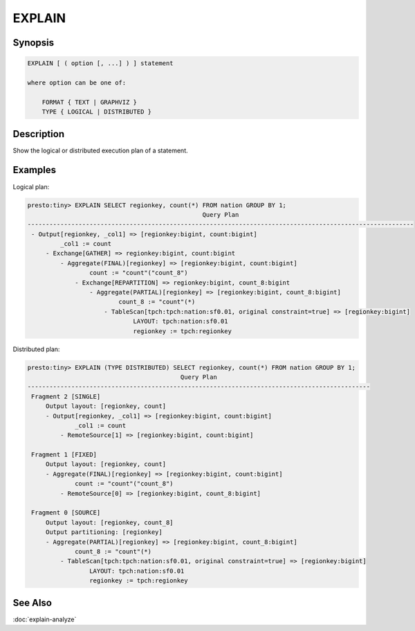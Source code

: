 =======
EXPLAIN
=======

Synopsis
--------

.. code-block:: none

    EXPLAIN [ ( option [, ...] ) ] statement

    where option can be one of:

        FORMAT { TEXT | GRAPHVIZ }
        TYPE { LOGICAL | DISTRIBUTED }

Description
-----------

Show the logical or distributed execution plan of a statement.

Examples
--------

Logical plan:

.. code-block:: none

    presto:tiny> EXPLAIN SELECT regionkey, count(*) FROM nation GROUP BY 1;
                                                    Query Plan
    ----------------------------------------------------------------------------------------------------------
     - Output[regionkey, _col1] => [regionkey:bigint, count:bigint]
             _col1 := count
         - Exchange[GATHER] => regionkey:bigint, count:bigint
             - Aggregate(FINAL)[regionkey] => [regionkey:bigint, count:bigint]
                     count := "count"("count_8")
                 - Exchange[REPARTITION] => regionkey:bigint, count_8:bigint
                     - Aggregate(PARTIAL)[regionkey] => [regionkey:bigint, count_8:bigint]
                             count_8 := "count"(*)
                         - TableScan[tpch:tpch:nation:sf0.01, original constraint=true] => [regionkey:bigint]
                                 LAYOUT: tpch:nation:sf0.01
                                 regionkey := tpch:regionkey

Distributed plan:

.. code-block:: none

    presto:tiny> EXPLAIN (TYPE DISTRIBUTED) SELECT regionkey, count(*) FROM nation GROUP BY 1;
                                              Query Plan
    ----------------------------------------------------------------------------------------------
     Fragment 2 [SINGLE]
         Output layout: [regionkey, count]
         - Output[regionkey, _col1] => [regionkey:bigint, count:bigint]
                 _col1 := count
             - RemoteSource[1] => [regionkey:bigint, count:bigint]

     Fragment 1 [FIXED]
         Output layout: [regionkey, count]
         - Aggregate(FINAL)[regionkey] => [regionkey:bigint, count:bigint]
                 count := "count"("count_8")
             - RemoteSource[0] => [regionkey:bigint, count_8:bigint]

     Fragment 0 [SOURCE]
         Output layout: [regionkey, count_8]
         Output partitioning: [regionkey]
         - Aggregate(PARTIAL)[regionkey] => [regionkey:bigint, count_8:bigint]
                 count_8 := "count"(*)
             - TableScan[tpch:tpch:nation:sf0.01, original constraint=true] => [regionkey:bigint]
                     LAYOUT: tpch:nation:sf0.01
                     regionkey := tpch:regionkey

See Also
--------

:doc:`explain-analyze`